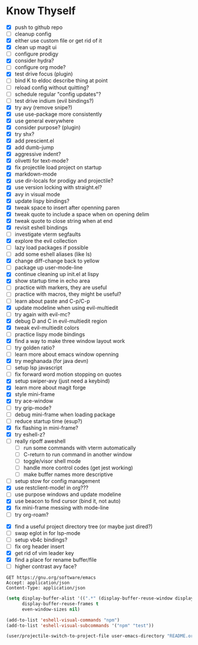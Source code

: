 * Know Thyself

- [X] push to github repo
- [ ] cleanup config
- [X] either use custom file or get rid of it
- [X] clean up magit ui
- [ ] configure prodigy
- [X] consider hydra?
- [ ] configure org mode?
- [X] test drive focus (plugin)
- [ ] bind K to eldoc describe thing at point
- [ ] reload config without quitting?
- [ ] schedule regular "config updates"?
- [ ] test drive indium (evil bindings?)
- [X] try avy (remove snipe?)
- [X] use use-package more consistently
- [X] use general everywhere
- [X] consider purpose? (plugin)
- [X] try shx?
- [X] add prescient.el
- [X] add dumb-jump
- [X] aggressive indent?
- [X] olivetti for text-mode?
- [X] fix projectile load project on startup
- [X] markdown-mode
- [X] use dir-locals for prodigy and projectile?
- [X] use version locking with straight.el?
- [X] avy in visual mode
- [X] update lispy bindings?
- [X] tweak space to insert after openning paren
- [X] tweak quote to include a space when on opening delim
- [X] tweak quote to close string when at end
- [X] revisit eshell bindings
- [ ] investigate vterm segfaults
- [X] explore the evil collection
- [ ] lazy load packages if possible
- [ ] add some eshell aliases (like ls)
- [X] change diff-change back to yellow
- [ ] package up user-mode-line
- [X] continue cleaning up init.el at lispy
- [X] show startup time in echo area
- [ ] practice with markers, they are useful
- [ ] practice with macros, they might be useful?
- [ ] learn about paste and C-p/C-p
- [X] update modeline when using evil-multiedit
- [ ] try again with evil-mc?
- [X] debug D and C in evil-multiedit region
- [X] tweak evil-multiedit colors
- [ ] practice lispy mode bindings
- [X] find a way to make three window layout work
- [ ] try golden ratio?
- [ ] learn more about emacs window openning
- [X] try meghanada (for java devn)
- [ ] setup lsp javascript
- [ ] fix forward word motion stopping on quotes
- [X] setup swiper-avy (just need a keybind)
- [X] learn more about magit forge
- [X] style mini-frame
- [X] try ace-window
- [ ] try grip-mode?
- [ ] debug mini-frame when loading package
- [ ] reduce startup time (esup?)
- [X] fix flashing in mini-frame?
- [X] try eshell-z?
- [ ] really ripoff aweshell
  - [ ] run some commands with vterm automatically
  - [ ] C-return to run command in another window
  - [ ] toggle/visor shell mode
  - [ ] handle more control codes (get jest working)
  - [ ] make buffer names more descriptive
- [ ] setup stow for config management
- [X] use restclient-mode! in org???
- [ ] use purpose windows and update modeline
- [X] use beacon to find cursor (bind it, not auto)
- [X] fix mini-frame messing with mode-line
- [ ] try org-roam?
# - [ ] persistent scratch?
- [X] find a useful project directory tree (or maybe just dired?)
- [ ] swap eglot in for lsp-mode
- [ ] setup vb4c bindings?
- [ ] fix org header insert
- [X] get rid of vim leader key
- [X] find a place for rename buffer/file
- [ ] higher contrast avy face?

#+begin_src restclient
GET https://gnu.org/software/emacs
Accept: application/json
Content-Type: application/json
#+end_src

#+begin_src emacs-lisp :tangle yes
(setq display-buffer-alist '((".*" (display-buffer-reuse-window display-buffer-same-window)))
      display-buffer-reuse-frames t
      even-window-sizes nil)
#+end_src

#+begin_src emacs-lisp :tangle yes
(add-to-list 'eshell-visual-commands "npm")
(add-to-list 'eshell-visual-subcommands '("npm" "test"))
#+end_src

#+begin_src emacs-lisp :tangle yes
(user/projectile-switch-to-project-file user-emacs-directory "README.org")
#+end_src
